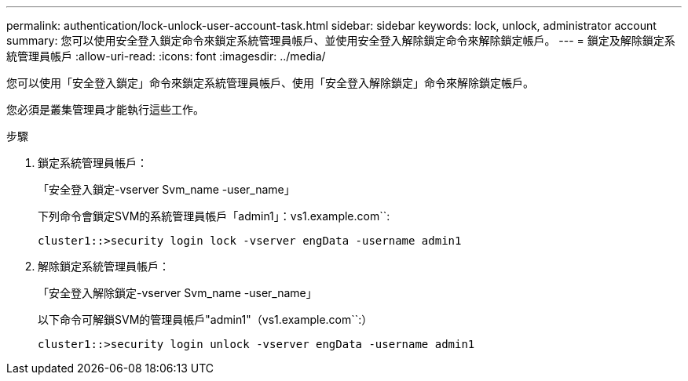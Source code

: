 ---
permalink: authentication/lock-unlock-user-account-task.html 
sidebar: sidebar 
keywords: lock, unlock, administrator account 
summary: 您可以使用安全登入鎖定命令來鎖定系統管理員帳戶、並使用安全登入解除鎖定命令來解除鎖定帳戶。 
---
= 鎖定及解除鎖定系統管理員帳戶
:allow-uri-read: 
:icons: font
:imagesdir: ../media/


[role="lead"]
您可以使用「安全登入鎖定」命令來鎖定系統管理員帳戶、使用「安全登入解除鎖定」命令來解除鎖定帳戶。

您必須是叢集管理員才能執行這些工作。

.步驟
. 鎖定系統管理員帳戶：
+
「安全登入鎖定-vserver Svm_name -user_name」

+
下列命令會鎖定SVM的系統管理員帳戶「admin1」：vs1.example.com``:

+
[listing]
----
cluster1::>security login lock -vserver engData -username admin1
----
. 解除鎖定系統管理員帳戶：
+
「安全登入解除鎖定-vserver Svm_name -user_name」

+
以下命令可解鎖SVM的管理員帳戶"admin1"（vs1.example.com``:）

+
[listing]
----
cluster1::>security login unlock -vserver engData -username admin1
----

